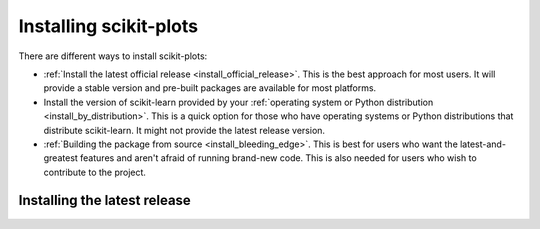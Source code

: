 .. _installation-instructions:

=======================
Installing scikit-plots
=======================

There are different ways to install scikit-plots:

* :ref:`Install the latest official release <install_official_release>`. This
  is the best approach for most users. It will provide a stable version
  and pre-built packages are available for most platforms.

* Install the version of scikit-learn provided by your
  :ref:`operating system or Python distribution <install_by_distribution>`.
  This is a quick option for those who have operating systems or Python
  distributions that distribute scikit-learn.
  It might not provide the latest release version.

* :ref:`Building the package from source
  <install_bleeding_edge>`. This is best for users who want the
  latest-and-greatest features and aren't afraid of running
  brand-new code. This is also needed for users who wish to contribute to the
  project.


.. _install_official_release:

Installing the latest release
=============================

